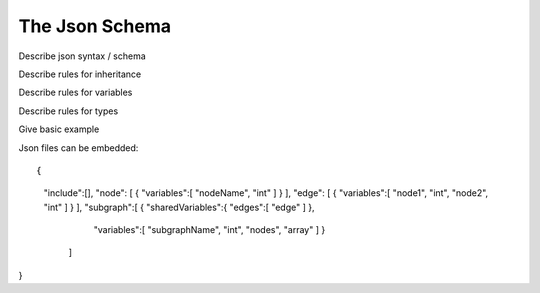 The Json Schema
===============

Describe json syntax / schema

Describe rules for inheritance

Describe rules for variables

Describe rules for types

Give basic example

Json files can be embedded::

{ 	
	"include":[], 
	"node": [ { "variables":[ "nodeName", "int" ] } ], 
	"edge": [ { "variables":[ "node1", "int", "node2", "int" ] } ], 	
	"subgraph":[ { "sharedVariables":{ "edges":[ "edge" ] },
                   "variables":[ "subgraphName", "int", "nodes", "array" ]
                   } 
                ]
}